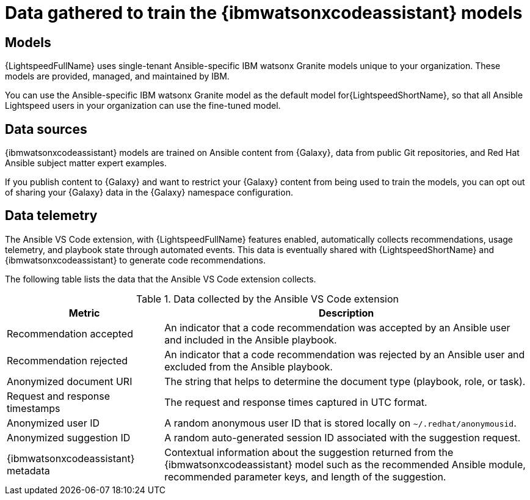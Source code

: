 :_content-type: CONCEPT

[id="training-data_{context}"]

= Data gathered to train the {ibmwatsonxcodeassistant} models

== Models

{LightspeedFullName} uses single-tenant Ansible-specific IBM watsonx Granite models unique to your organization. These models are provided, managed, and maintained by IBM. 

You can use the Ansible-specific IBM watsonx Granite model as the default model for{LightspeedShortName}, so that all Ansible Lightspeed users in your organization can use the fine-tuned model. 

== Data sources

{ibmwatsonxcodeassistant} models are trained on Ansible content from {Galaxy}, data from public Git repositories, and Red Hat Ansible subject matter expert examples. 

If you publish content to {Galaxy} and want to restrict your {Galaxy} content from being used to train the models, you can opt out of sharing your {Galaxy} data in the {Galaxy} namespace configuration. 

== Data telemetry

The Ansible VS Code extension, with {LightspeedFullName} features enabled, automatically collects recommendations, usage telemetry, and playbook state through automated events. This data is eventually shared with {LightspeedShortName} and {ibmwatsonxcodeassistant} to generate code recommendations. 

The following table lists the data that the Ansible VS Code extension collects. 

.Data collected by the Ansible VS Code extension
[cols="30%,70%",options="header"]
|====
| *Metric* | *Description*
| Recommendation accepted | An indicator that a code recommendation was accepted by an Ansible user and included in the Ansible playbook.
| Recommendation rejected | An indicator that a code recommendation was rejected by an Ansible user and excluded from the Ansible playbook.
| Anonymized document URI | The string that helps to determine the document type (playbook, role, or task).
| Request and response timestamps | The request and response times captured in UTC format.
| Anonymized user ID | A random anonymous user ID that is stored locally on `~/.redhat/anonymousid`.
| Anonymized suggestion ID | A random auto-generated session ID associated with the suggestion request.
|{ibmwatsonxcodeassistant} metadata | Contextual information about the suggestion returned from the {ibmwatsonxcodeassistant} model such as the recommended Ansible module, recommended parameter keys, and length of the suggestion.
|====
